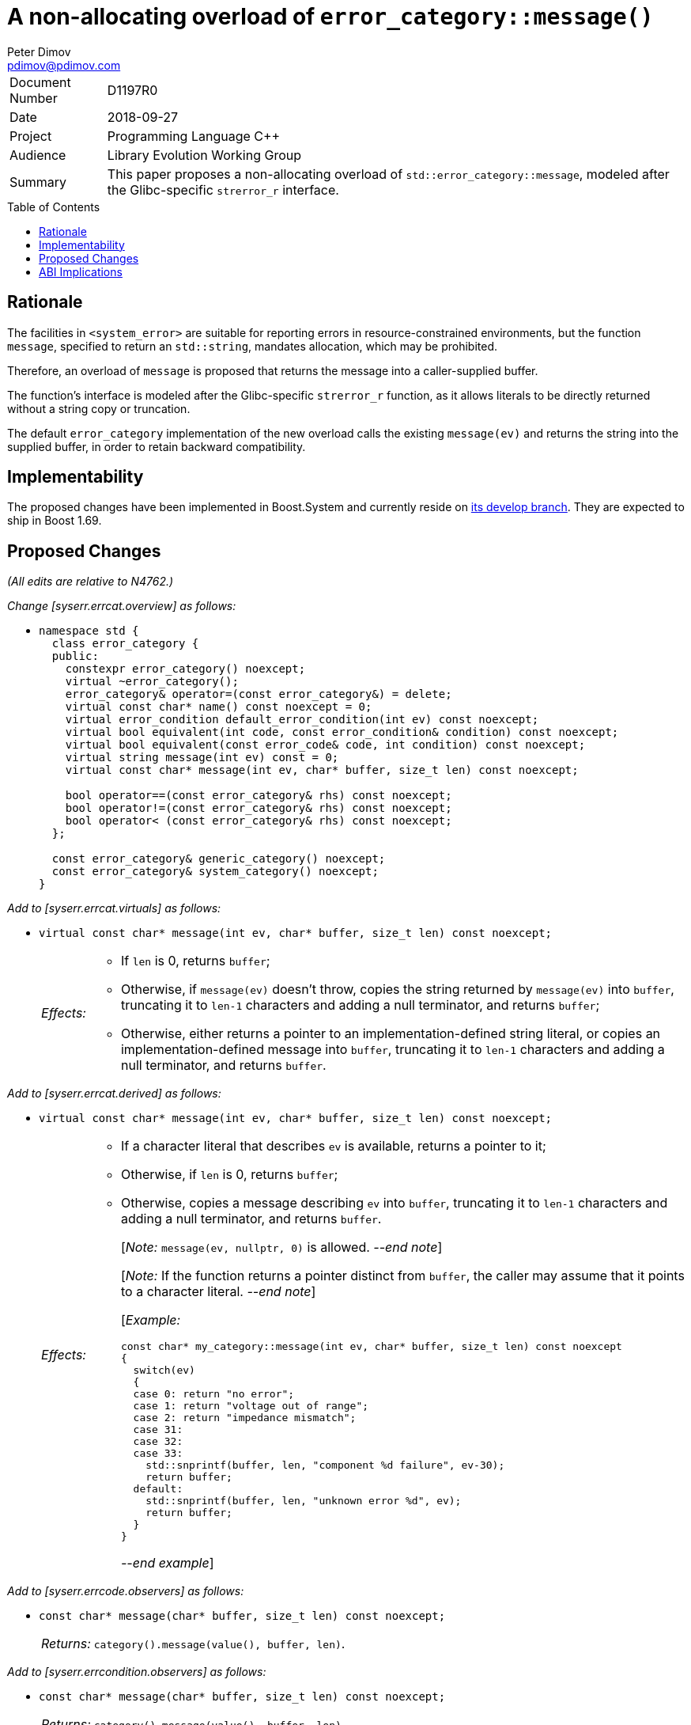 ﻿# A non-allocating overload of `error_category::message()`
Peter Dimov <pdimov@pdimov.com>
:toc: macro
:idprefix:

[horizontal]
Document Number:: D1197R0
Date:: 2018-09-27
Project:: Programming Language C++
Audience:: Library Evolution Working Group
Summary:: This paper proposes a non-allocating overload of `std::error_category::message`, modeled after the Glibc-specific `strerror_r` interface.

toc::[]

## Rationale

The facilities in `<system_error>` are suitable for reporting errors in resource-constrained environments,
but the function `message`, specified to return an `std::string`, mandates allocation, which may be prohibited.

Therefore, an overload of `message` is proposed that returns the message into a caller-supplied buffer.

The function's interface is modeled after the Glibc-specific `strerror_r` function, as it allows literals to
be directly returned without a string copy or truncation.

The default `error_category` implementation of the new overload calls the existing `message(ev)` and returns
the string into the supplied buffer, in order to retain backward compatibility.

## Implementability

The proposed changes have been implemented in Boost.System and currently reside on
https://github.com/boostorg/system[its develop branch]. They are expected to ship in Boost 1.69.

## Proposed Changes

[.navy]#_(All edits are relative to N4762.)_#

[.navy]#_Change [syserr.errcat.overview] as follows:_#

[none]
* {blank}
+
[subs=+quotes]
```
namespace std {
  class error_category {
  public:
    constexpr error_category() noexcept;
    virtual ~error_category();
    error_category& operator=(const error_category&) = delete;
    virtual const char* name() const noexcept = 0;
    virtual error_condition default_error_condition(int ev) const noexcept;
    virtual bool equivalent(int code, const error_condition& condition) const noexcept;
    virtual bool equivalent(const error_code& code, int condition) const noexcept;
    virtual string message(int ev) const = 0;
    [.underline .green]#virtual const char* message(int ev, char* buffer, size_t len) const noexcept;#

    bool operator==(const error_category& rhs) const noexcept;
    bool operator!=(const error_category& rhs) const noexcept;
    bool operator< (const error_category& rhs) const noexcept;
  };

  const error_category& generic_category() noexcept;
  const error_category& system_category() noexcept;
}
```

[.navy]#_Add to [syserr.errcat.virtuals] as follows:_#

[none]
* {blank}
+
--
[subs=+quotes]
```
[.underline .green]#virtual const char* message(int ev, char* buffer, size_t len) const noexcept;#
```
[horizontal]
[.underline .green]#_Effects:_#::
+
* [.underline .green]#If `len` is 0, returns `buffer`;#
* [.underline .green]#Otherwise, if `message(ev)` doesn't throw, copies the string returned by `message(ev)` into `buffer`,
  truncating it to `len-1` characters and adding a null terminator, and returns `buffer`;#
* [.underline .green]#Otherwise, either returns a pointer to an implementation-defined string literal, or copies an
  implementation-defined message into `buffer`, truncating it to `len-1` characters and adding a null
  terminator, and returns `buffer`.#
--

[.navy]#_Add to [syserr.errcat.derived] as follows:_#

[none]
* {blank}
+
--
[subs=+quotes]
```
[.underline .green]#virtual const char* message(int ev, char* buffer, size_t len) const noexcept;#
```
[horizontal]
[.underline .green]#_Effects:_#::
+
* [.underline .green]#If a character literal that describes `ev` is available, returns a pointer to it;#
* [.underline .green]#Otherwise, if `len` is 0, returns `buffer`;#
* [.underline .green]#Otherwise, copies a message describing `ev` into `buffer`, truncating it to `len-1`
  characters and adding a null terminator, and returns `buffer`.#
+
[.underline .green]#[_Note:_ `message(ev, nullptr, 0)` is allowed.
_--end note_]#
+
[.underline .green]#[_Note:_ If the function returns a pointer distinct from `buffer`,
the caller may assume that it points to a character literal. _--end note_]#
+
[.underline .green]#[_Example:_#
+
```
const char* my_category::message(int ev, char* buffer, size_t len) const noexcept
{
  switch(ev)
  {
  case 0: return "no error";
  case 1: return "voltage out of range";
  case 2: return "impedance mismatch";
  case 31:
  case 32:
  case 33:
    std::snprintf(buffer, len, "component %d failure", ev-30);
    return buffer;
  default:
    std::snprintf(buffer, len, "unknown error %d", ev);
    return buffer;
  }
}
```
+
[.underline .green]#_--end example_]#
--

[.navy]#_Add to [syserr.errcode.observers] as follows:_#

[none]
* {blank}
+
--
[subs=+quotes]
```
[.underline .green]#const char* message(char* buffer, size_t len) const noexcept;#
```
[horizontal]
[.underline .green]#_Returns:_#:: [.underline .green]#`category().message(value(), buffer, len)`.#
--

[.navy]#_Add to [syserr.errcondition.observers] as follows:_#

[none]
* {blank}
+
--
[subs=+quotes]
```
[.underline .green]#const char* message(char* buffer, size_t len) const noexcept;#
```
[horizontal]
[.underline .green]#_Returns:_#:: [.underline .green]#`category().message(value(), buffer, len)`.#
--

## ABI Implications

The proposed addition of a new virtual function to `error_category` unfortunately constitutes an ABI break,
although its impact is relatively limited, as it only affects new code calling the new `message` overload
on `error_code` objects from user-defined categories returned by old code.

Adopting the versioning mechanism proposed in https://wg21.link/p1196r0[P1196R0] would be an alternative.

_-- end_

